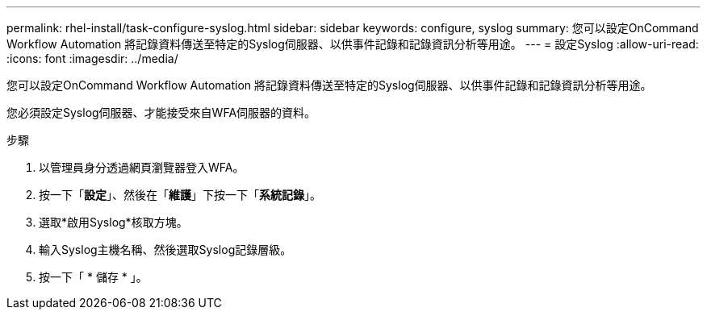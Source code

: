 ---
permalink: rhel-install/task-configure-syslog.html 
sidebar: sidebar 
keywords: configure, syslog 
summary: 您可以設定OnCommand Workflow Automation 將記錄資料傳送至特定的Syslog伺服器、以供事件記錄和記錄資訊分析等用途。 
---
= 設定Syslog
:allow-uri-read: 
:icons: font
:imagesdir: ../media/


[role="lead"]
您可以設定OnCommand Workflow Automation 將記錄資料傳送至特定的Syslog伺服器、以供事件記錄和記錄資訊分析等用途。

您必須設定Syslog伺服器、才能接受來自WFA伺服器的資料。

.步驟
. 以管理員身分透過網頁瀏覽器登入WFA。
. 按一下「*設定*」、然後在「*維護*」下按一下「*系統記錄*」。
. 選取*啟用Syslog*核取方塊。
. 輸入Syslog主機名稱、然後選取Syslog記錄層級。
. 按一下「 * 儲存 * 」。

